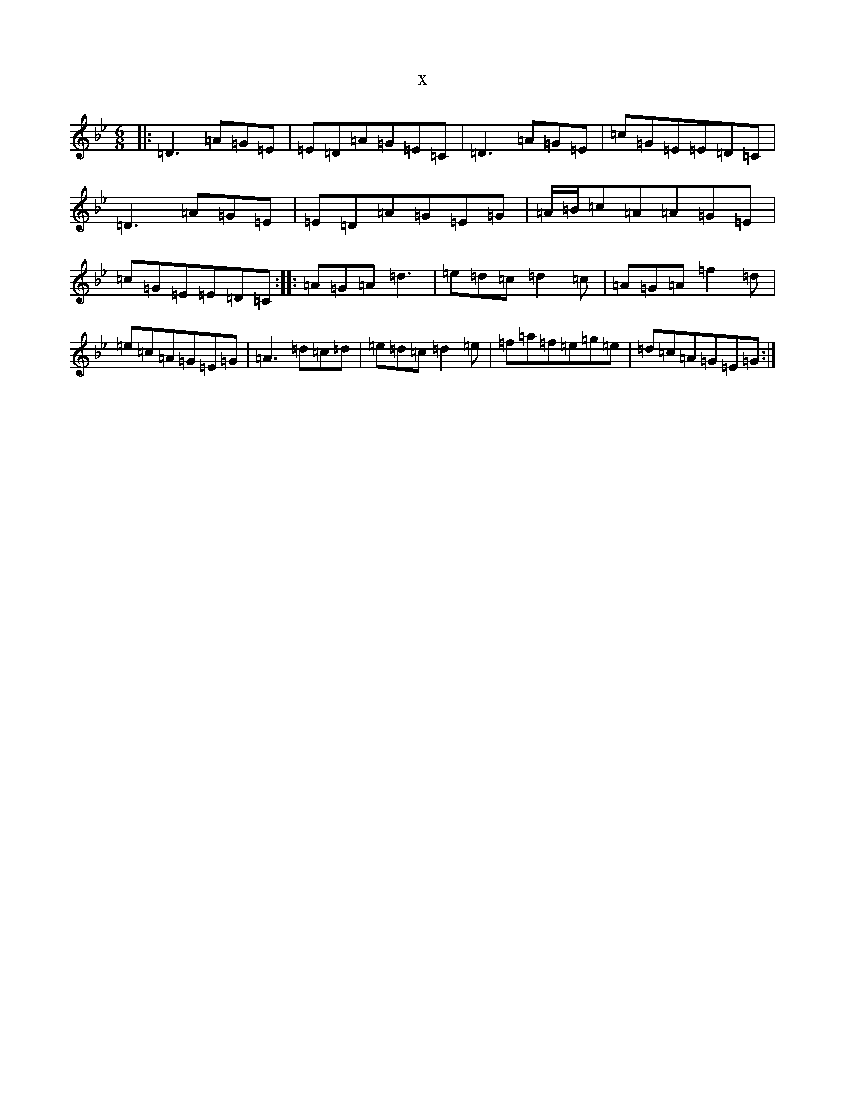 X:22338
T:x
L:1/8
M:6/8
K: C Dorian
|:=D3=A=G=E|=E=D=A=G=E=C|=D3=A=G=E|=c=G=E=E=D=C|=D3=A=G=E|=E=D=A=G=E=G|=A/2=B/2=c=A=A=G=E|=c=G=E=E=D=C:||:=A=G=A=d3|=e=d=c=d2=c|=A=G=A=f2=d|=e=c=A=G=E=G|=A3=d=c=d|=e=d=c=d2=e|=f=a=f=e=g=e|=d=c=A=G=E=G:|